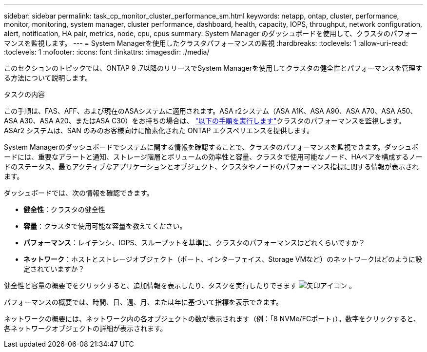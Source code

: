 ---
sidebar: sidebar 
permalink: task_cp_monitor_cluster_performance_sm.html 
keywords: netapp, ontap, cluster, performance, monitor, monitoring, system manager, cluster performance, dashboard, health, capacity, IOPS, throughput, network configuration, alert, notification, HA pair, metrics, node, cpu, cpus 
summary: System Manager のダッシュボードを使用して、クラスタのパフォーマンスを監視します。 
---
= System Managerを使用したクラスタパフォーマンスの監視
:hardbreaks:
:toclevels: 1
:allow-uri-read: 
:toclevels: 1
:nofooter: 
:icons: font
:linkattrs: 
:imagesdir: ./media/


[role="lead"]
このセクションのトピックでは、ONTAP 9 .7以降のリリースでSystem Managerを使用してクラスタの健全性とパフォーマンスを管理する方法について説明します。

.タスクの内容
この手順は、FAS、AFF、および現在のASAシステムに適用されます。ASA r2システム（ASA A1K、ASA A90、ASA A70、ASA A50、ASA A30、ASA A20、またはASA C30）をお持ちの場合は、 link:https://docs.netapp.com/us-en/asa-r2/monitor/monitor-performance.html["以下の手順を実行します"^]クラスタのパフォーマンスを監視します。ASAr2 システムは、SAN のみのお客様向けに簡素化された ONTAP エクスペリエンスを提供します。

System Managerのダッシュボードでシステムに関する情報を確認することで、クラスタのパフォーマンスを監視できます。ダッシュボードには、重要なアラートと通知、ストレージ階層とボリュームの効率性と容量、クラスタで使用可能なノード、HAペアを構成するノードのステータス、最もアクティブなアプリケーションとオブジェクト、クラスタやノードのパフォーマンス指標に関する情報が表示されます。

ダッシュボードでは、次の情報を確認できます。

* *健全性*：クラスタの健全性
* *容量*：クラスタで使用可能な容量を教えてください。
* *パフォーマンス*：レイテンシ、IOPS、スループットを基準に、クラスタのパフォーマンスはどれくらいですか？
* *ネットワーク*：ホストとストレージオブジェクト（ポート、インターフェイス、Storage VMなど）のネットワークはどのように設定されていますか？


健全性と容量の概要でをクリックすると、追加情報を表示したり、タスクを実行したりできます image:icon_arrow.gif["矢印アイコン"] 。

パフォーマンスの概要では、時間、日、週、月、または年に基づいて指標を表示できます。

ネットワークの概要には、ネットワーク内の各オブジェクトの数が表示されます（例：「8 NVMe/FCポート」）。数字をクリックすると、各ネットワークオブジェクトの詳細が表示されます。
